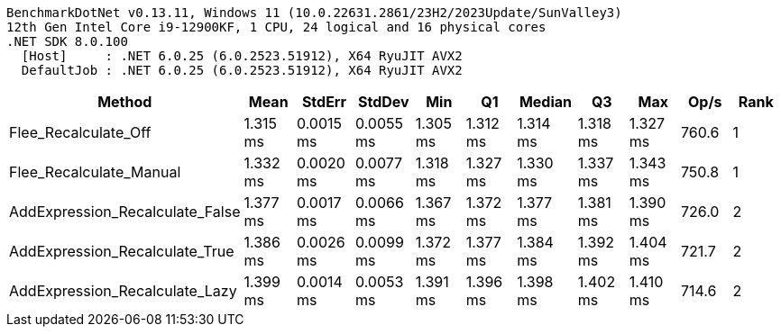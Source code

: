 ....
BenchmarkDotNet v0.13.11, Windows 11 (10.0.22631.2861/23H2/2023Update/SunValley3)
12th Gen Intel Core i9-12900KF, 1 CPU, 24 logical and 16 physical cores
.NET SDK 8.0.100
  [Host]     : .NET 6.0.25 (6.0.2523.51912), X64 RyuJIT AVX2
  DefaultJob : .NET 6.0.25 (6.0.2523.51912), X64 RyuJIT AVX2

....
[options="header"]
|===
|Method                           |Mean      |StdErr     |StdDev     |Min       |Q1        |Median    |Q3        |Max       |Op/s   |Rank  
|Flee_Recalculate_Off             |  1.315 ms|  0.0015 ms|  0.0055 ms|  1.305 ms|  1.312 ms|  1.314 ms|  1.318 ms|  1.327 ms|  760.6|     1
|Flee_Recalculate_Manual          |  1.332 ms|  0.0020 ms|  0.0077 ms|  1.318 ms|  1.327 ms|  1.330 ms|  1.337 ms|  1.343 ms|  750.8|     1
|AddExpression_Recalculate_False  |  1.377 ms|  0.0017 ms|  0.0066 ms|  1.367 ms|  1.372 ms|  1.377 ms|  1.381 ms|  1.390 ms|  726.0|     2
|AddExpression_Recalculate_True   |  1.386 ms|  0.0026 ms|  0.0099 ms|  1.372 ms|  1.377 ms|  1.384 ms|  1.392 ms|  1.404 ms|  721.7|     2
|AddExpression_Recalculate_Lazy   |  1.399 ms|  0.0014 ms|  0.0053 ms|  1.391 ms|  1.396 ms|  1.398 ms|  1.402 ms|  1.410 ms|  714.6|     2
|===
